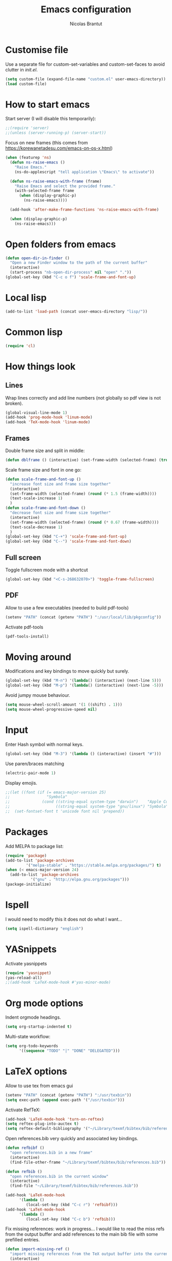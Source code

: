 #+AUTHOR: Nicolas Brantut
#+TITLE: Emacs configuration

* Customise file

Use a separate file for custom-set-variables and custom-set-faces to avoid clutter in [[init.el]].

#+begin_src emacs-lisp
(setq custom-file (expand-file-name "custom.el" user-emacs-directory))
(load custom-file)
#+end_src


* How to start emacs

Start server (I will disable this temporarily):
#+begin_src emacs-lisp
;;(require 'server)
;;(unless (server-running-p) (server-start))
#+end_src

Focus on new frames (this comes from [[https://korewanetadesu.com/emacs-on-os-x.html]])
#+begin_src emacs-lisp
(when (featurep 'ns)
  (defun ns-raise-emacs ()
    "Raise Emacs."
    (ns-do-applescript "tell application \"Emacs\" to activate"))

  (defun ns-raise-emacs-with-frame (frame)
    "Raise Emacs and select the provided frame."
    (with-selected-frame frame
      (when (display-graphic-p)
        (ns-raise-emacs))))

  (add-hook 'after-make-frame-functions 'ns-raise-emacs-with-frame)

  (when (display-graphic-p)
    (ns-raise-emacs)))
#+end_src


* Open folders from emacs

#+begin_src emacs-lisp
(defun open-dir-in-finder ()
  "Open a new Finder window to the path of the current buffer"
  (interactive)
  (start-process "nb-open-dir-process" nil "open" "."))
(global-set-key (kbd "C-c o f") 'scale-frame-and-font-up)
#+end_src


* Local lisp

#+begin_src emacs-lisp
(add-to-list 'load-path (concat user-emacs-directory "lisp/"))
#+end_src

* Common lisp

#+begin_src emacs-lisp
(require 'cl)
#+end_src

* How things look

** Lines 

Wrap lines correctly and add line numbers (not globally so pdf view is not broken).
#+begin_src emacs-lisp
(global-visual-line-mode 1)
(add-hook 'prog-mode-hook 'linum-mode)
(add-hook 'TeX-mode-hook 'linum-mode)
#+end_src

** Frames

Double frame size and split in middle:
#+begin_src emacs-lisp
(defun dblframe () (interactive) (set-frame-width (selected-frame) (truncate (* 1.9 (frame-width)))) (split-window-horizontally))
#+end_src

Scale frame size and font in one go:
#+begin_src emacs-lisp
(defun scale-frame-and-font-up ()
  "increase font size and frame size together"
  (interactive)
  (set-frame-width (selected-frame) (round (* 1.5 (frame-width))))
  (text-scale-increase 1)
  )
(defun scale-frame-and-font-down ()
  "decrease font size and frame size together"
  (interactive)
  (set-frame-width (selected-frame) (round (* 0.67 (frame-width))))
  (text-scale-decrease 1)
  )
(global-set-key (kbd "C-+") 'scale-frame-and-font-up)
(global-set-key (kbd "C--") 'scale-frame-and-font-down)
#+end_src

** Full screen

Toggle fullscreen mode with a shortcut
#+begin_src emacs-lisp
(global-set-key (kbd "<C-s-268632070>") 'toggle-frame-fullscreen)
#+end_src

** PDF


Allow to use a few executables (needed to build pdf-tools)
#+begin_src emacs-lisp
(setenv "PATH" (concat (getenv "PATH") ":/usr/local/lib/pkgconfig"))
#+end_src

Activate pdf-tools
#+begin_src emacs-lisp
(pdf-tools-install)
#+end_src

* Moving around

Modifications and key bindings to move quickly but surely.

#+begin_src emacs-lisp
(global-set-key (kbd "M-n") '(lambda() (interactive) (next-line 5)))
(global-set-key (kbd "M-p") '(lambda() (interactive) (next-line -5)))
#+end_src

Avoid jumpy mouse behaviour.

#+begin_src emacs-lisp
(setq mouse-wheel-scroll-amount '(1 ((shift) . 1)))
(setq mouse-wheel-progressive-speed nil)
#+end_src

* Input

Enter Hash symbol with normal keys.

#+begin_src emacs-lisp
(global-set-key (kbd "M-3") '(lambda () (interactive) (insert "#")))
#+end_src

Use paren/braces matching
#+begin_src emacs-lisp
(electric-pair-mode 1)
#+end_src

Display emojis. 
#+begin_src emacs-lisp
;;(let ((font (if (= emacs-major-version 25)
;;                "Symbola"
;;              (cond ((string-equal system-type "darwin")    "Apple Color Emoji")
;;                    ((string-equal system-type "gnu/linux") "Symbola")))))
;;  (set-fontset-font t 'unicode font nil 'prepend))
#+end_src



* Packages

Add MELPA to package list:

#+begin_src emacs-lisp
(require 'package)
(add-to-list 'package-archives
	     '("melpa-stable" . "https://stable.melpa.org/packages/") t)
(when (< emacs-major-version 24)
  (add-to-list 'package-archives
	       '("gnu" . "http://elpa.gnu.org/packages")))
(package-initialize)
#+end_src

* Ispell

I would need to modify this it does not do what I want...

#+begin_src emacs-lisp
(setq ispell-dictionary "english")
#+end_src

* YASnippets

Activate yasnippets
#+begin_src emacs-lisp
(require 'yasnippet)
(yas-reload-all)
;;(add-hook 'LaTeX-mode-hook #'yas-minor-mode)
#+end_src

* Org mode options

Indent orgmode headings.

#+begin_src emacs-lisp
(setq org-startup-indented t)
#+end_src

Multi-state workflow:

#+begin_src emacs-lisp
(setq org-todo-keywords
      '((sequence "TODO" "|" "DONE" "DELEGATED")))
#+end_src

* LaTeX options

Allow to use tex from emacs gui

#+begin_src emacs-lisp
(setenv "PATH" (concat (getenv "PATH") ":/usr/texbin"))
(setq exec-path (append exec-path '("/usr/texbin")))
#+end_src

Activate RefTeX:

#+begin_src emacs-lisp
(add-hook 'LaTeX-mode-hook 'turn-on-reftex)
(setq reftex-plug-into-auctex t)
(setq reftex-default-bibliography '("~/Library/texmf/bibtex/bib/references.bib"))
#+end_src

Open references.bib very quickly and associated key bindings.

#+begin_src emacs-lisp
(defun refbibf ()
  "open references.bib in a new frame"
  (interactive)
  (find-file-other-frame "~/Library/texmf/bibtex/bib/references.bib"))

(defun refbib ()
  "open references.bib in the current window"
  (interactive)
  (find-file "~/Library/texmf/bibtex/bib/references.bib"))

(add-hook 'LaTeX-mode-hook
	  '(lambda ()
	     (local-set-key (kbd "C-c r") 'refbibf)))
(add-hook 'LaTeX-mode-hook
	  '(lambda ()
	     (local-set-key (kbd "C-c b") 'refbib)))
#+end_src

Fix missing references: work in progress... I would like to read the miss refs from the output buffer and add references to the main bib file with some prefilled entries.

#+begin_src emacs-lisp
(defun import-missing-ref ()
  "import missing references from the TeX output buffer into the current bib file"
  (interactive)
  ()
    )
#+end_src

automatically update pdf view after latex compilation
#+begin_src emacs-lisp
(add-hook 'TeX-after-compilation-finished-functions 'TeX-revert-document-buffer)
(add-hook 'doc-view-mode-hook 'auto-revert-mode)
#+end_src

* Matlab mode

Activate Matlab with .m files:

#+begin_src emacs-lisp
(autoload 'matlab-mode "matlab" "Matlab Editing Mode" t)
(add-to-list
 'auto-mode-alist
 '("\\.m$" . matlab-mode))
(setq matlab-indent-function t)
 (setq matlab-shell-command "matlab")
#+end_src

* Multiple cursors

Keybindings for multiple cursors:

#+begin_src emacs-lisp
(require 'multiple-cursors)
(global-set-key (kbd "C-S-c C-S-c") 'mc/edit-lines)
(global-set-key (kbd "C->") 'mc/mark-next-like-this)
(global-set-key (kbd "C-<") 'mc/mark-previous-like-this)
(global-set-key (kbd "C-c C->") 'mc/mark-all-like-this)
#+end_src

* Git with magit

Shortcut:

#+begin_src emacs-lisp
(global-set-key (kbd "C-x g") 'magit-status)
#+end_src

* Powerline

Activate powerline:

#+begin_src emacs-lisp
(add-to-list 'load-path (concat user-emacs-directory "lisp/emacs-powerline"))
(require 'powerline)
#+end_src

* IDO mode

#+begin_src emacs-lisp
(setq ido-enable-flex-matching t)
(setq ido-everywhere t)
(ido-mode t)
#+end_src

* Julia/Jupyter mode

Activate julia mode
#+begin_src emacs-lisp
(add-to-list 'load-path (concat user-emacs-directory "lisp/julia-emacs"))
(require 'julia-mode)
(require 'julia-repl)
(add-hook 'julia-mode-hook 'julia-repl-mode)
#+end_src

Active ein
#+begin_src emacs-lisp
(require 'ein)
(require 'ein-notebook)
(require 'ein-subpackages)
#+end_src

Allow to use julia and jupyter in emacs gui
#+begin_src emacs-lisp
(setenv "PATH" (concat (getenv "PATH") ":/usr/local/bin:~/anaconda3/bin"))
(setq exec-path (append exec-path '("/usr/local/bin"  "~/anaconda3/bin")))
#+end_src
